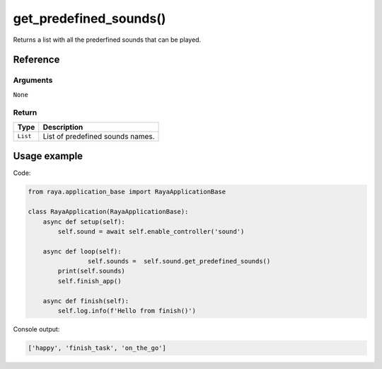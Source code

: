 =============================
get_predefined_sounds()
=============================

.. raw:: html

    <hr/>

Returns a list with all the prederfined sounds that can be played.

Reference
===========

Arguments
----------

``None``

Return
-------

======== ================================
Type     Description
======== ================================
``List`` List of predefined sounds names.
======== ================================

Usage example
===============

Code:

.. code:: python

   from raya.application_base import RayaApplicationBase

   class RayaApplication(RayaApplicationBase):
       async def setup(self):
           self.sound = await self.enable_controller('sound')

       async def loop(self):
                   self.sounds =  self.sound.get_predefined_sounds()
           print(self.sounds)
           self.finish_app()

       async def finish(self):
           self.log.info(f'Hello from finish()')

Console output:

.. code:: python

   ['happy', 'finish_task', 'on_the_go']
